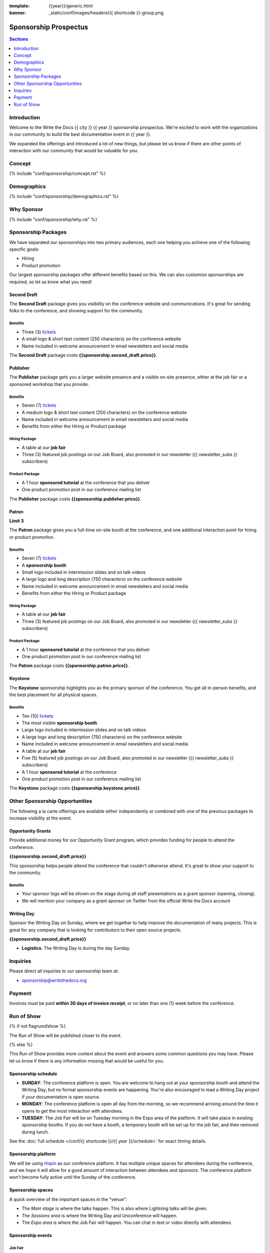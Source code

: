 :template: {{year}}/generic.html
:banner: _static/conf/images/headers/{{ shortcode }}-group.png

Sponsorship Prospectus
######################

.. contents:: Sections
   :local:
   :depth: 1
   :backlinks: none

Introduction
============

Welcome to the Write the Docs {{ city }} {{ year }} sponsorship prospectus.
We're excited to work with the organizations in our community to build the best documentation event in {{ year }}.

We expanded the offerings and introduced a lot of new things,
but please let us know if there are other points of interaction with our community that would be valuable for you.

Concept
=======

{% include "conf/sponsorship/concept.rst" %}

Demographics
============

{% include "conf/sponsorship/demographics.rst" %}

Why Sponsor
===========

{% include "conf/sponsorship/why.rst" %}

Sponsorship Packages
====================

We have separated our sponsorships into two primary audiences,
each one helping you achieve one of the following specific goals:

* Hiring
* Product promotion

Our largest sponsorship packages offer different benefits based on this.
We can also customize sponsorships are required,
so let us know what you need!

Second Draft
------------

The **Second Draft** package gives you visibility on the conference website and communications.
It's great for sending folks to the conference,
and showing support for the community.

Benefits
~~~~~~~~

- Three (3) tickets_
- A small logo & short text content (250 characters) on the conference website
- Name included in welcome announcement in email newsletters and social media

The **Second Draft** package costs **{{sponsorship.second_draft.price}}**.

Publisher
---------

The **Publisher** package gets you a larger website presence and a visible on-site presence, either at the job fair or a sponsored workshop that you provide.

Benefits
~~~~~~~~

- Seven (7) tickets_
- A medium logo & short text content (250 characters) on the conference website
- Name included in welcome announcement in email newsletters and social media
- Benefits from *either* the Hiring or Product package

Hiring Package
~~~~~~~~~~~~~~

- A table at our **job fair**
- Three (3) featured job postings on our Job Board, also promoted in our newsletter ({{ newsletter_subs }} subscribers)

Product Package
~~~~~~~~~~~~~~~

- A 1 hour **sponsored tutorial** at the conference that you deliver
- One product promotion post in our conference mailing list

The **Publisher** package costs **{{sponsorship.publisher.price}}**.

Patron
------

**Limit 3**

The **Patron** package gives you a full-time on-site booth at the conference, and one additional interaction point for hiring or product promotion.

Benefits
~~~~~~~~

- Seven (7) tickets_
- A **sponsorship booth**
- Small logo included in intermission slides and on talk videos
- A large logo and long description (750 characters) on the conference website
- Name included in welcome announcement in email newsletters and social media
- Benefits from *either* the Hiring or Product package

Hiring Package
~~~~~~~~~~~~~~

- A table at our **job fair**
- Three (3) featured job postings on our Job Board, also promoted in our newsletter ({{ newsletter_subs }} subscribers)

Product Package
~~~~~~~~~~~~~~~

- A 1 hour **sponsored tutorial** at the conference that you deliver
- One product promotion post in our conference mailing list

The **Patron** package costs **{{sponsorship.patron.price}}**.

Keystone
--------

The **Keystone** sponsorship highlights you as the primary sponsor of the conference. You get all in-person benefits, and the best placement for all physical spaces.

Benefits
~~~~~~~~

- Ten (10) tickets_
- The most visible **sponsorship booth**
- Large logo included in intermission slides and on talk videos
- A large logo and long description (750 characters) on the conference website
- Name included in welcome announcement in email newsletters and social media
- A table at our **job fair**
- Five (5) featured job postings on our Job Board, also promoted in our newsletter ({{ newsletter_subs }} subscribers)
- A 1 hour **sponsored tutorial** at the conference
- One product promotion post in our conference mailing list

The **Keystone** package costs **{{sponsorship.keystone.price}}**.

Other Sponsorship Opportunities
===============================

The following a la carte offerings are available either independently or
combined with one of the previous packages to increase visibility at the event.

Opportunity Grants
------------------

Provide additional money for our Opportunity Grant program,
which provides funding for people to attend the conference.

**{{sponsorship.second_draft.price}}**

This sponsorship helps people attend the conference that couldn't otherwise attend.
It's great to show your support to the community.

Benefits
~~~~~~~~

* Your sponsor logo will be shown on the stage during all staff presentations as a grant sponsor (opening, closing).
* We will mention your company as a grant sponsor on Twitter from the official Write the Docs account

Writing Day
-----------

Sponsor the Writing Day on Sunday, where we get together to help improve the documentation of many projects.
This is great for any company that is looking for contributors to their open source projects.

**{{sponsorship.second_draft.price}}**

- **Logistics**: The Writing Day is during the day Sunday.

Inquiries
=========

Please direct all inquiries to our sponsorship team at:

- sponsorship@writethedocs.org

Payment
=======

Invoices must be paid **within 30 days of invoice receipt**, or no later than one (1) week before the conference.

.. _ticket: https://ti.to/writethedocs/write-the-docs-{{shortcode}}-{{year}}/
.. _tickets: https://ti.to/writethedocs/write-the-docs-{{shortcode}}-{{year}}/


Run of Show
===========
{% if not flagrunofshow %}

The Run of Show will be published closer to the event.

{% else %}

This Run of Show provides more context about the event and answers some common questions you may have.
Please let us know if there is any information missing that would be useful for you.

Sponsorship schedule
--------------------

* **SUNDAY**: The conference platform is open. You are welcome to hang out at your sponsorship booth and attend the Writing Day, but no formal sponsorship events are happening. You're also encouraged to lead a Writing Day project if your documentation is open source.

* **MONDAY**: The conference platform is open all day from the morning, so we recommend arriving around the time it opens to get the most interaction with attendees. 

* **TUESDAY**: The Job Fair will be on Tuesday morning in the Expo area of the platform. It will take place in existing sponsorship booths. If you do not have a booth, a temporary booth will be set up for the job fair, and then removed during lunch.

See the :doc:`full schedule </conf/{{ shortcode }}/{{ year }}/schedule>` for exact timing details.

Sponsorship platform
--------------------

We will be using `Hopin <https://hopin.to/>`_ as our conference platform. It has multiple unique spaces for attendees during the conference, and we hope it will allow for a good amount of interaction between attendees and sponsors. The conference platform won't become fully active until the Sunday of the conference.

Sponsorship spaces
------------------

A quick overview of the important spaces in the "venue":

* The *Main stage* is where the talks happen. This is also where Lightning talks will be given.
* The *Sessions area* is where the Writing Day and Unconference will happen.
* The *Expo area* is where the Job Fair will happen. You can chat in text or video directly with attendees.

Sponsorship events
------------------

Job Fair
~~~~~~~~

On Tuesday morning we hold our Job Fair,
which is a wonderful place to connect with our over {{ about.attendees }} attendees.
Many of them are looking for jobs now or will be in the near future,
so it's a great chance to talk more about your company culture and open positions.

**Logistics**: You will be assigned a sponsor booth in the *Expo area* where you can engage with attendees and answer questions.  We recommend that you answer general questions in the main session and then break off into private calls or chats to talk in more depth with specific people.

You can also offer attendees a link to your website or a way to register interest in your job postings.

Writing day
~~~~~~~~~~~

On Sunday we hold our Writing Day.
This is a place where the community gathers to get actual work done.
This generally involved communities and organizations hosting a documentation sprint on some piece of documentation that is open source and needs improvements.

If you want to participate in the Writing Day,
it helps to do a bit of work up front.
The best way to prepare is to have a set of issues that you've already picked as "easy for beginners".
Starting with these issues will make it much easier for people to start,
and feel productive.
Make sure you also have good installation instructions and other helpful beginners content as well.

**Logistics**: We will send a signup sheet to the general attendee list a week before the conference, where you can sign up. You can introduce your project to attendees on Sunday morning during the Writing Day Introduction.

How do I get the most out of my sponsorship?
--------------------------------------------

Come prepared to engage with our community, and to learn just as much as you teach. Engage with our event as attendees as well as sponsors. Send technical staff who can chat with people on the interesting things your company is doing, and get value from the vast amount of insight in the room. We do have some decision makers in the room, but soft sells will work better than hard sales in the environment we strive for.

Who is my primary contact?
--------------------------

Eric Holscher will be your primary contact, but our team is available at sponsorship@writethedocs.org. If you have a time sensitive inquiry, please email the entire team to ensure a timely response.

During the conference itself, we will also have a *help desk* available on the Hopin platform.
You can find staff members there to ask any additional questions you might have.

How do I use my sponsorship tickets?
------------------------------------

You should have received a unique URL with a discount code for your sponsorship tickets. We are happy to send it over again, just ask!

How do I use my job postings?
-----------------------------

You can post your jobs to our `job board <https://jobs.writethedocs.org/>`_.
You will be given a discount code that will let you post them for free,
please ask us for this if you don't have it!
They will be published in our :doc:`Newsletter </newsletter>` every month,
and displayed on our website as well.

What do I need for the job fair?
--------------------------------

The job fair will be a low key event. Generally we recommend having links available to your job descriptions, and ways for attendees to engage with you online after the event.

What does the platform look and feel like?
------------------------------------------

You can see a demo of the platform in this video.
It's currently linked to the expo hall demo,
but it has demos of all the other areas as well:

.. raw:: html

    <iframe width="560" height="315" src="https://www.youtube.com/embed/JgGVOlbOPUU?start=465" frameborder="0" allow="accelerometer; autoplay; encrypted-media; gyroscope; picture-in-picture" allowfullscreen></iframe>

{% endif %}
